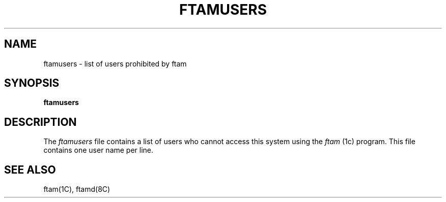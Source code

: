 .TH FTAMUSERS 5 "16 Nov 1988"
.\" $Header: /xtel/isode/isode/ftam2/RCS/ftamusers.5,v 9.0 1992/06/16 12:15:43 isode Rel $
.\"
.\"
.\" $Log: ftamusers.5,v $
.\" Revision 9.0  1992/06/16  12:15:43  isode
.\" Release 8.0
.\"
.\" 
.SH NAME
ftamusers \- list of users prohibited by ftam
.SH SYNOPSIS
.B \*(EDftamusers
.SH DESCRIPTION
The \fIftamusers\fR file contains a list of users who cannot access
this system using the  \fIftam\fR\0(1c) program.
This file contains one user name per line.
.SH "SEE ALSO"
ftam(1C), ftamd(8C)
